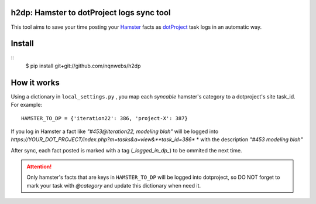 h2dp: Hamster to dotProject logs sync tool
------------------------------------------

This tool aims to save your time posting your Hamster_ facts as dotProject_
task logs in an automatic way.

.. _Hamster: http://projecthamster.wordpress.com/
.. _dotProject: http://dotproject.net/


Install
-------

::
    $ pip install git+git://github.com/nqnwebs/h2dp


How it works
-------------

Using a dictionary in ``local_settings.py`` , you map each *syncable*
hamster's category to a dotproject's site task_id. For example::

    HAMSTER_TO_DP = {'iteration22': 386, 'project-X': 387}

If you log in Hamster a fact like *"#453@iteration22, modeling blah"* will be logged
into  *https://YOUR_DOT_PROJECT/index.php?m=tasks&a=view&**task_id=386** *
with the description *"#453 modeling blah"*

After sync, each fact posted is marked with a tag (*_logged_in_dp_*) to
be ommited the next time.

.. attention::

    Only hamster's facts that are keys in ``HAMSTER_TO_DP`` will be
    logged into dotproject,  so DO NOT forget to mark your task with
    *@category* and update this dictionary when need it. 


